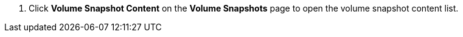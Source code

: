 // :ks_include_id: 8780fa783a634e2ea7e02b71327c3608
. Click **Volume Snapshot Content** on the **Volume Snapshots** page to open the volume snapshot content list.